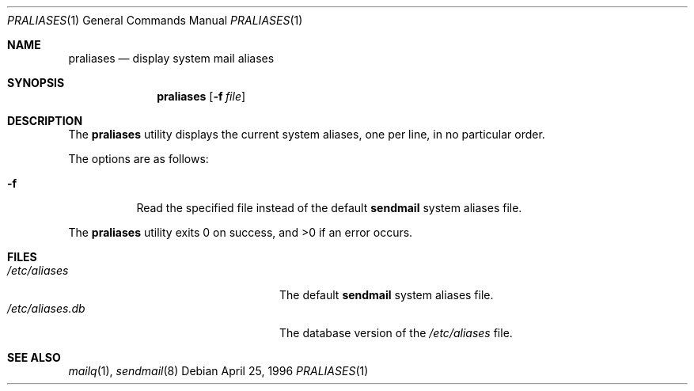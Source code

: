 .\"	$NetBSD: praliases.8,v 1.3 1999/03/22 18:44:10 garbled Exp $
.\"
.\"	@(#)praliases.8	8.1 (Berkeley) 9/21/96
.Dd April 25, 1996
.Dt PRALIASES 1
.Os
.Sh NAME
.Nm praliases
.Nd display system mail aliases
.Sh SYNOPSIS
.Nm praliases
.Op Fl f Ar file
.Sh DESCRIPTION
The
.Nm praliases
utility displays the current system aliases,
one per line, in no particular order.
.Pp
The options are as follows:
.Bl -tag -width Ds
.It Fl f
Read the specified file instead of the default
.Nm sendmail
system aliases file.
.El
.Pp
The
.Nm praliases
utility exits 0 on success, and >0 if an error occurs.
.Sh FILES
.Bl -tag -width /var/log/sendmail.stXX -compact
.It Pa /etc/aliases
The default
.Nm sendmail
system aliases file.
.It Pa /etc/aliases.db
The database version of the
.Pa /etc/aliases
file.
.El
.Sh SEE ALSO
.Xr mailq 1 ,
.Xr sendmail 8
